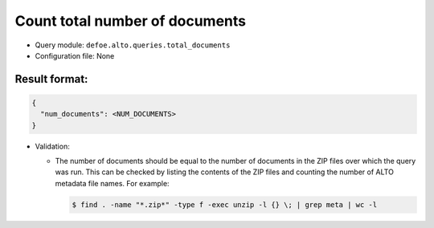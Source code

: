 Count total number of documents
==========================================================

- Query module: ``defoe.alto.queries.total_documents``
- Configuration file: None

Result format:
----------------------------------------------------------

..  code-block::

  {
    "num_documents": <NUM_DOCUMENTS>
  }

- Validation:

  - The number of documents should be equal to the number of documents in the ZIP files over which the query was run. This can be checked by listing the contents of the ZIP files and counting the number of ALTO metadata file names. For example:

    ..  code-block:: bash

      $ find . -name "*.zip*" -type f -exec unzip -l {} \; | grep meta | wc -l
